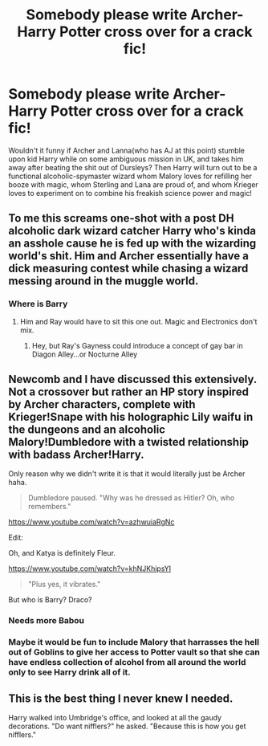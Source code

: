 #+TITLE: Somebody please write Archer-Harry Potter cross over for a crack fic!

* Somebody please write Archer-Harry Potter cross over for a crack fic!
:PROPERTIES:
:Score: 33
:DateUnix: 1519441288.0
:DateShort: 2018-Feb-24
:END:
Wouldn't it funny if Archer and Lanna(who has AJ at this point) stumble upon kid Harry while on some ambiguous mission in UK, and takes him away after beating the shit out of Dursleys? Then Harry will turn out to be a functional alcoholic-spymaster wizard whom Malory loves for refilling her booze with magic, whom Sterling and Lana are proud of, and whom Krieger loves to experiment on to combine his freakish science power and magic!


** To me this screams one-shot with a post DH alcoholic dark wizard catcher Harry who's kinda an asshole cause he is fed up with the wizarding world's shit. Him and Archer essentially have a dick measuring contest while chasing a wizard messing around in the muggle world.
:PROPERTIES:
:Author: Yes_I_Know_Im_Stupid
:Score: 21
:DateUnix: 1519443304.0
:DateShort: 2018-Feb-24
:END:

*** Where is Barry
:PROPERTIES:
:Score: 1
:DateUnix: 1519489800.0
:DateShort: 2018-Feb-24
:END:

**** Him and Ray would have to sit this one out. Magic and Electronics don't mix.
:PROPERTIES:
:Author: Yes_I_Know_Im_Stupid
:Score: 1
:DateUnix: 1519499029.0
:DateShort: 2018-Feb-24
:END:

***** Hey, but Ray's Gayness could introduce a concept of gay bar in Diagon Alley...or Nocturne Alley
:PROPERTIES:
:Score: 1
:DateUnix: 1519505472.0
:DateShort: 2018-Feb-25
:END:


** Newcomb and I have discussed this extensively. Not a crossover but rather an HP story inspired by Archer characters, complete with Krieger!Snape with his holographic Lily waifu in the dungeons and an alcoholic Malory!Dumbledore with a twisted relationship with badass Archer!Harry.

Only reason why we didn't write it is that it would literally just be Archer haha.

#+begin_quote
  Dumbledore paused. "Why was he dressed as Hitler? Oh, who remembers."
#+end_quote

[[https://www.youtube.com/watch?v=azhwuiaRgNc]]

Edit:

Oh, and Katya is definitely Fleur.

[[https://www.youtube.com/watch?v=khNJKhipsYI]]

#+begin_quote
  "Plus yes, it vibrates."
#+end_quote

But who is Barry? Draco?
:PROPERTIES:
:Author: Taure
:Score: 7
:DateUnix: 1519461554.0
:DateShort: 2018-Feb-24
:END:

*** Needs more Babou
:PROPERTIES:
:Author: TE7
:Score: 2
:DateUnix: 1519505020.0
:DateShort: 2018-Feb-25
:END:


*** Maybe it would be fun to include Malory that harrasses the hell out of Goblins to give her access to Potter vault so that she can have endless collection of alcohol from all around the world only to see Harry drink all of it.
:PROPERTIES:
:Score: 1
:DateUnix: 1519489877.0
:DateShort: 2018-Feb-24
:END:


** This is the best thing I never knew I needed.

Harry walked into Umbridge's office, and looked at all the gaudy decorations. "Do want nifflers?" he asked. "Because this is how you get nifflers."
:PROPERTIES:
:Author: Fizban195
:Score: 6
:DateUnix: 1519505094.0
:DateShort: 2018-Feb-25
:END:
